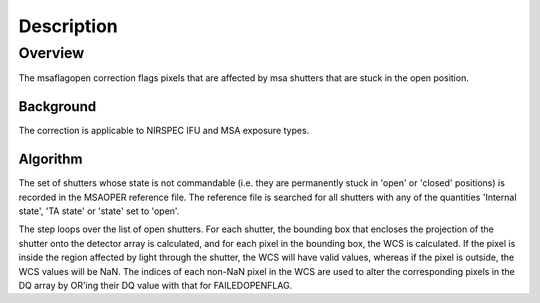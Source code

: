 
Description
===========

Overview
--------

The msaflagopen correction flags pixels that are affected by msa shutters
that are stuck in the open position.

Background
__________

The correction is applicable to NIRSPEC IFU and MSA exposure types.

Algorithm
_________

The set of shutters whose state is not commandable (i.e. they are permanently stuck
in 'open' or 'closed' positions) is recorded in the MSAOPER reference file.
The reference file is searched for all shutters with any of the quantities
'Internal state', 'TA state' or 'state' set to 'open'.

The step loops over the list of open shutters.  For each shutter, the bounding box
that encloses the projection of the shutter onto the detector array is calculated,
and for each pixel in the bounding box, the WCS is calculated.  If the pixel is inside
the region affected by light through the shutter, the WCS will have valid values,
whereas if the pixel is outside, the WCS values will be NaN.  The indices of each non-NaN
pixel in the WCS are used to alter the corresponding pixels in the DQ array by OR'ing
their DQ value with that for FAILEDOPENFLAG.
 
